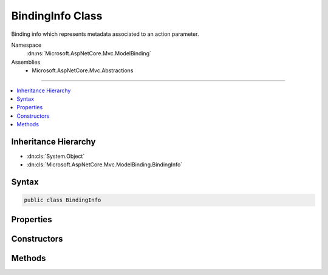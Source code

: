

BindingInfo Class
=================






Binding info which represents metadata associated to an action parameter.


Namespace
    :dn:ns:`Microsoft.AspNetCore.Mvc.ModelBinding`
Assemblies
    * Microsoft.AspNetCore.Mvc.Abstractions

----

.. contents::
   :local:



Inheritance Hierarchy
---------------------


* :dn:cls:`System.Object`
* :dn:cls:`Microsoft.AspNetCore.Mvc.ModelBinding.BindingInfo`








Syntax
------

.. code-block:: csharp

    public class BindingInfo








.. dn:class:: Microsoft.AspNetCore.Mvc.ModelBinding.BindingInfo
    :hidden:

.. dn:class:: Microsoft.AspNetCore.Mvc.ModelBinding.BindingInfo

Properties
----------

.. dn:class:: Microsoft.AspNetCore.Mvc.ModelBinding.BindingInfo
    :noindex:
    :hidden:

    
    .. dn:property:: Microsoft.AspNetCore.Mvc.ModelBinding.BindingInfo.BinderModelName
    
        
    
        
        Gets or sets the binder model name.
    
        
        :rtype: System.String
    
        
        .. code-block:: csharp
    
            public string BinderModelName
            {
                get;
                set;
            }
    
    .. dn:property:: Microsoft.AspNetCore.Mvc.ModelBinding.BindingInfo.BinderType
    
        
    
        
        Gets or sets the :any:`System.Type` of the model binder used to bind the model.
    
        
        :rtype: System.Type
    
        
        .. code-block:: csharp
    
            public Type BinderType
            {
                get;
                set;
            }
    
    .. dn:property:: Microsoft.AspNetCore.Mvc.ModelBinding.BindingInfo.BindingSource
    
        
    
        
        Gets or sets the :any:`Microsoft.AspNetCore.Mvc.ModelBinding.BindingSource`\.
    
        
        :rtype: Microsoft.AspNetCore.Mvc.ModelBinding.BindingSource
    
        
        .. code-block:: csharp
    
            public BindingSource BindingSource
            {
                get;
                set;
            }
    
    .. dn:property:: Microsoft.AspNetCore.Mvc.ModelBinding.BindingInfo.PropertyFilterProvider
    
        
    
        
        Gets or sets the :any:`Microsoft.AspNetCore.Mvc.ModelBinding.IPropertyFilterProvider`\.
    
        
        :rtype: Microsoft.AspNetCore.Mvc.ModelBinding.IPropertyFilterProvider
    
        
        .. code-block:: csharp
    
            public IPropertyFilterProvider PropertyFilterProvider
            {
                get;
                set;
            }
    

Constructors
------------

.. dn:class:: Microsoft.AspNetCore.Mvc.ModelBinding.BindingInfo
    :noindex:
    :hidden:

    
    .. dn:constructor:: Microsoft.AspNetCore.Mvc.ModelBinding.BindingInfo.BindingInfo()
    
        
    
        
        Creates a new :any:`Microsoft.AspNetCore.Mvc.ModelBinding.BindingInfo`\.
    
        
    
        
        .. code-block:: csharp
    
            public BindingInfo()
    
    .. dn:constructor:: Microsoft.AspNetCore.Mvc.ModelBinding.BindingInfo.BindingInfo(Microsoft.AspNetCore.Mvc.ModelBinding.BindingInfo)
    
        
    
        
        Creates a copy of a :any:`Microsoft.AspNetCore.Mvc.ModelBinding.BindingInfo`\.
    
        
    
        
        :param other: The :any:`Microsoft.AspNetCore.Mvc.ModelBinding.BindingInfo` to copy.
        
        :type other: Microsoft.AspNetCore.Mvc.ModelBinding.BindingInfo
    
        
        .. code-block:: csharp
    
            public BindingInfo(BindingInfo other)
    

Methods
-------

.. dn:class:: Microsoft.AspNetCore.Mvc.ModelBinding.BindingInfo
    :noindex:
    :hidden:

    
    .. dn:method:: Microsoft.AspNetCore.Mvc.ModelBinding.BindingInfo.GetBindingInfo(System.Collections.Generic.IEnumerable<System.Object>)
    
        
    
        
        Constructs a new instance of :any:`Microsoft.AspNetCore.Mvc.ModelBinding.BindingInfo` from the given <em>attributes</em>.
    
        
    
        
        :param attributes: A collection of attributes which are used to construct :any:`Microsoft.AspNetCore.Mvc.ModelBinding.BindingInfo`
            
        
        :type attributes: System.Collections.Generic.IEnumerable<System.Collections.Generic.IEnumerable`1>{System.Object<System.Object>}
        :rtype: Microsoft.AspNetCore.Mvc.ModelBinding.BindingInfo
        :return: A new instance of :any:`Microsoft.AspNetCore.Mvc.ModelBinding.BindingInfo`\.
    
        
        .. code-block:: csharp
    
            public static BindingInfo GetBindingInfo(IEnumerable<object> attributes)
    

